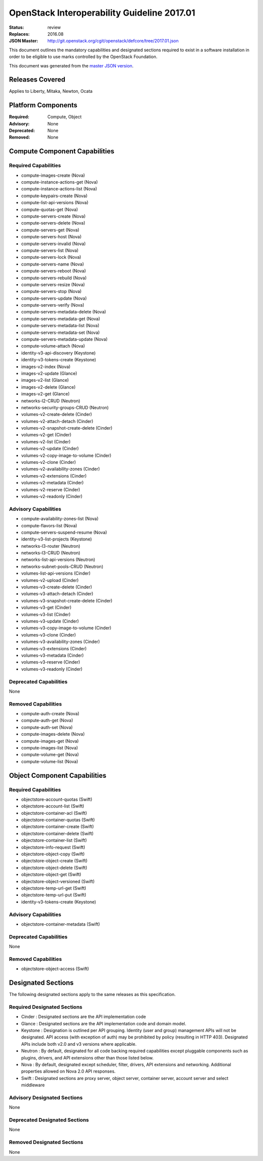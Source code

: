 ============================================
OpenStack Interoperability Guideline 2017.01
============================================

:Status: review
:Replaces: 2016.08
:JSON Master: http://git.openstack.org/cgit/openstack/defcore/tree/2017.01.json

This document outlines the mandatory capabilities and designated
sections required to exist in a software installation in order to
be eligible to use marks controlled by the OpenStack Foundation.

This document was generated from the `master JSON version <2017.01.json>`_.

Releases Covered
==============================
Applies to Liberty, Mitaka, Newton, Ocata

Platform Components
==============================
:Required: Compute, Object

:Advisory: None

:Deprecated: None

:Removed: None




Compute Component Capabilities
==============================
Required Capabilities
-----------------------
* compute-images-create (Nova)
* compute-instance-actions-get (Nova)
* compute-instance-actions-list (Nova)
* compute-keypairs-create (Nova)
* compute-list-api-versions (Nova)
* compute-quotas-get (Nova)
* compute-servers-create (Nova)
* compute-servers-delete (Nova)
* compute-servers-get (Nova)
* compute-servers-host (Nova)
* compute-servers-invalid (Nova)
* compute-servers-list (Nova)
* compute-servers-lock (Nova)
* compute-servers-name (Nova)
* compute-servers-reboot (Nova)
* compute-servers-rebuild (Nova)
* compute-servers-resize (Nova)
* compute-servers-stop (Nova)
* compute-servers-update (Nova)
* compute-servers-verify (Nova)
* compute-servers-metadata-delete (Nova)
* compute-servers-metadata-get (Nova)
* compute-servers-metadata-list (Nova)
* compute-servers-metadata-set (Nova)
* compute-servers-metadata-update (Nova)
* compute-volume-attach (Nova)
* identity-v3-api-discovery (Keystone)
* identity-v3-tokens-create (Keystone)
* images-v2-index (Nova)
* images-v2-update (Glance)
* images-v2-list (Glance)
* images-v2-delete (Glance)
* images-v2-get (Glance)
* networks-l2-CRUD (Neutron)
* networks-security-groups-CRUD (Neutron)
* volumes-v2-create-delete (Cinder)
* volumes-v2-attach-detach (Cinder)
* volumes-v2-snapshot-create-delete (Cinder)
* volumes-v2-get (Cinder)
* volumes-v2-list (Cinder)
* volumes-v2-update (Cinder)
* volumes-v2-copy-image-to-volume (Cinder)
* volumes-v2-clone (Cinder)
* volumes-v2-availability-zones (Cinder)
* volumes-v2-extensions (Cinder)
* volumes-v2-metadata (Cinder)
* volumes-v2-reserve (Cinder)
* volumes-v2-readonly (Cinder)

Advisory Capabilities
-----------------------
* compute-availability-zones-list (Nova)
* compute-flavors-list (Nova)
* compute-servers-suspend-resume (Nova)
* identity-v3-list-projects (Keystone)
* networks-l3-router (Neutron)
* networks-l3-CRUD (Neutron)
* networks-list-api-versions (Neutron)
* networks-subnet-pools-CRUD (Neutron)
* volumes-list-api-versions (Cinder)
* volumes-v2-upload (Cinder)
* volumes-v3-create-delete (Cinder)
* volumes-v3-attach-detach (Cinder)
* volumes-v3-snapshot-create-delete (Cinder)
* volumes-v3-get (Cinder)
* volumes-v3-list (Cinder)
* volumes-v3-update (Cinder)
* volumes-v3-copy-image-to-volume (Cinder)
* volumes-v3-clone (Cinder)
* volumes-v3-availability-zones (Cinder)
* volumes-v3-extensions (Cinder)
* volumes-v3-metadata (Cinder)
* volumes-v3-reserve (Cinder)
* volumes-v3-readonly (Cinder)

Deprecated Capabilities
-------------------------
None

Removed Capabilities
----------------------
* compute-auth-create (Nova)
* compute-auth-get (Nova)
* compute-auth-set (Nova)
* compute-images-delete (Nova)
* compute-images-get (Nova)
* compute-images-list (Nova)
* compute-volume-get (Nova)
* compute-volume-list (Nova)




Object Component Capabilities
=============================
Required Capabilities
-----------------------
* objectstore-account-quotas (Swift)
* objectstore-account-list (Swift)
* objectstore-container-acl (Swift)
* objectstore-container-quotas (Swift)
* objectstore-container-create (Swift)
* objectstore-container-delete (Swift)
* objectstore-container-list (Swift)
* objectstore-info-request (Swift)
* objectstore-object-copy (Swift)
* objectstore-object-create (Swift)
* objectstore-object-delete (Swift)
* objectstore-object-get (Swift)
* objectstore-object-versioned (Swift)
* objectstore-temp-url-get (Swift)
* objectstore-temp-url-put (Swift)
* identity-v3-tokens-create (Keystone)

Advisory Capabilities
-----------------------
* objectstore-container-metadata (Swift)

Deprecated Capabilities
-------------------------
None

Removed Capabilities
----------------------
* objectstore-object-access (Swift)


Designated Sections
=====================================

The following designated sections apply to the same releases as
this specification.

Required Designated Sections
----------------------------

* Cinder : Designated sections are the API implementation code
* Glance : Designated sections are the API implementation code and domain
  model.
* Keystone : Designation is outlined per API grouping. Identity (user and
  group) management APIs will not be designated. API access (with exception of
  auth) may be prohibited by policy (resulting in HTTP 403). Designated APIs
  include both v2.0 and v3 versions where applicable.
* Neutron : By default, designated for all code backing required capabilities
  except pluggable components such as plugins, drivers, and API extensions
  other than those listed below.
* Nova : By default, designated except scheduler, filter, drivers, API
  extensions and networking. Additional properties allowed on Nova 2.0 API
  responses.
* Swift : Designated sections are proxy server, object server, container
  server, account server and select middleware

Advisory Designated Sections
----------------------------

None

Deprecated Designated Sections
------------------------------

None

Removed Designated Sections
---------------------------

None
